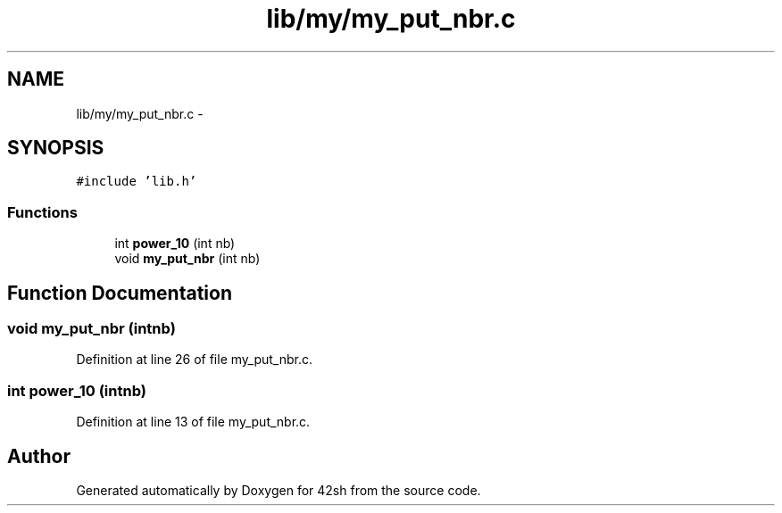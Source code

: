 .TH "lib/my/my_put_nbr.c" 3 "Sun May 24 2015" "Version 3.0" "42sh" \" -*- nroff -*-
.ad l
.nh
.SH NAME
lib/my/my_put_nbr.c \- 
.SH SYNOPSIS
.br
.PP
\fC#include 'lib\&.h'\fP
.br

.SS "Functions"

.in +1c
.ti -1c
.RI "int \fBpower_10\fP (int nb)"
.br
.ti -1c
.RI "void \fBmy_put_nbr\fP (int nb)"
.br
.in -1c
.SH "Function Documentation"
.PP 
.SS "void my_put_nbr (intnb)"

.PP
Definition at line 26 of file my_put_nbr\&.c\&.
.SS "int power_10 (intnb)"

.PP
Definition at line 13 of file my_put_nbr\&.c\&.
.SH "Author"
.PP 
Generated automatically by Doxygen for 42sh from the source code\&.
